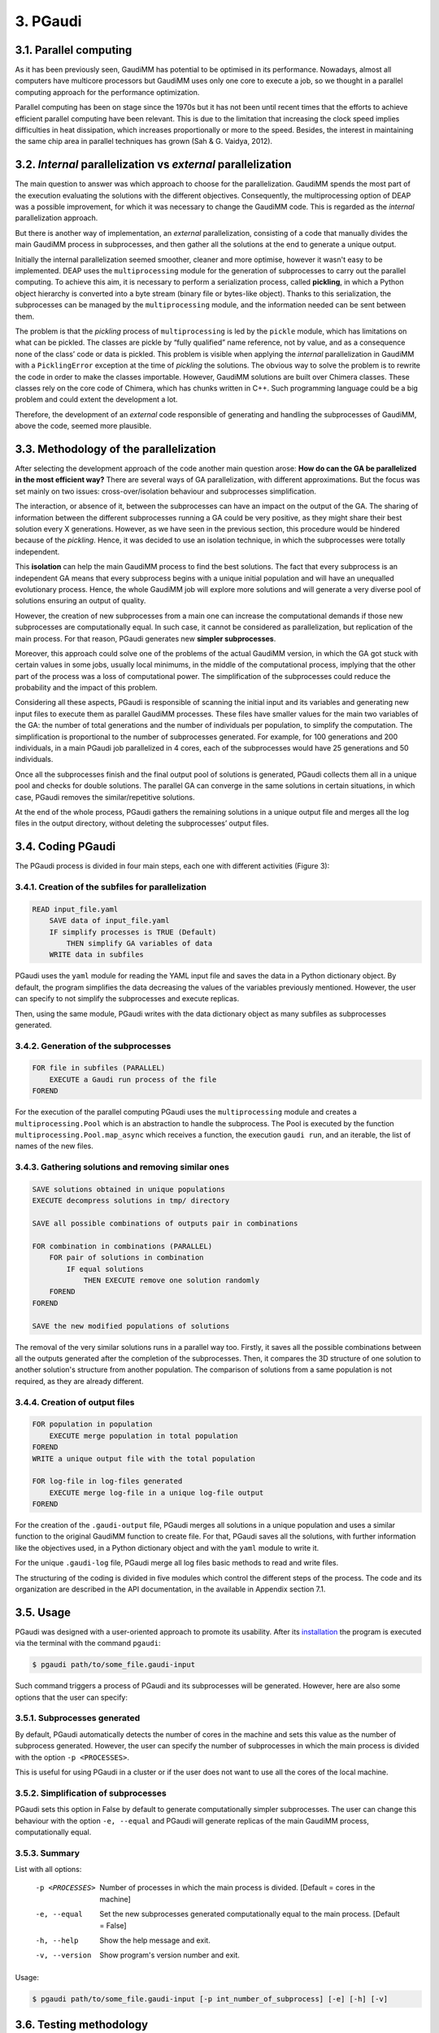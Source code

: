 =========
3. PGaudi
=========

3.1. Parallel computing
=======================

As it has been previously seen, GaudiMM has potential to be optimised in its performance. Nowadays, almost all computers have multicore processors but GaudiMM uses only one core to execute a job, so we thought in a parallel computing approach for the performance optimization.

Parallel computing has been on stage since the 1970s but it has not been until recent times that the efforts to achieve efficient parallel computing have been relevant. This is due to the limitation that increasing the clock speed implies difficulties in heat dissipation, which increases proportionally or more to the speed. Besides, the interest in maintaining the same chip area in parallel techniques has grown (Sah & G. Vaidya, 2012).

3.2. *Internal* parallelization vs *external* parallelization
=============================================================

The main question to answer was which approach to choose for the parallelization. GaudiMM spends the most part of the execution evaluating the solutions with the different objectives. Consequently, the multiprocessing option of DEAP was a possible improvement, for which it was necessary to change the GaudiMM code. This is regarded as the *internal* parallelization approach.

But there is another way of implementation, an *external* parallelization, consisting of a code that manually divides the main GaudiMM process in subprocesses, and then gather all the solutions at the end to generate a unique output.

Initially the internal parallelization seemed smoother, cleaner and more optimise, however it wasn't easy to be implemented. DEAP uses the ``multiprocessing`` module for the generation of subprocesses to carry out the parallel computing. To achieve this aim, it is necessary to perform a serialization process, called **pickling**, in which a Python object hierarchy is converted into a byte stream (binary file or bytes-like object). Thanks to this serialization, the subprocesses can be managed by the ``multiprocessing`` module, and the information needed can be sent between them.

The problem is that the *pickling* process of ``multiprocessing`` is led by the ``pickle`` module, which has limitations on what can be pickled. The classes are pickle by “fully qualified” name reference, not by value, and as a consequence none of the class’ code or data is pickled. This problem is visible when applying the *internal* parallelization in GaudiMM with a ``PicklingError`` exception at the time of *pickling* the solutions. The obvious way to solve the problem is to rewrite the code in order to make the classes importable. However, GaudiMM solutions are built over Chimera classes. These classes rely on the core code of Chimera, which has chunks written in C++. Such programming language could be a big problem and could extent the development a lot.

Therefore, the development of an *external* code responsible of generating and handling the subprocesses of GaudiMM, above the code, seemed more plausible.

3.3. Methodology of the parallelization
=======================================

After selecting the development approach of the code another main question arose: **How do can the GA be parallelized in the most efficient way?** There are several ways of GA parallelization, with different approximations. But the focus was set mainly on two issues: cross-over/isolation behaviour and subprocesses simplification.

The interaction, or absence of it, between the subprocesses can have an impact on the output of the GA. The sharing of information between the different subprocesses running a GA could be very positive, as they might share their best solution every X generations. However, as we have seen in the previous section, this procedure would be hindered because of the *pickling*. Hence, it was decided to use an isolation technique, in which the subprocesses were totally independent.

This **isolation** can help the main GaudiMM process to find the best solutions. The fact that every subprocess is an independent GA means that every subprocess begins with a unique initial population and will have an unequalled evolutionary process. Hence, the whole GaudiMM job will explore more solutions and will generate a very diverse pool of solutions ensuring an output of quality.

However, the creation of new subprocesses from a main one can increase the computational demands if those new subprocesses are computationally equal. In such case, it cannot be considered as parallelization, but replication of the main process. For that reason, PGaudi generates new **simpler subprocesses**.

Moreover, this approach could solve one of the problems of the actual GaudiMM version, in which the GA got stuck with certain values in some jobs, usually local minimums, in the middle of the computational process, implying that the other part of the process was a loss of computational power. The simplification of the subprocesses could reduce the probability and the impact of this problem.

Considering all these aspects, PGaudi is responsible of scanning the initial input and its variables and generating new input files to execute them as parallel GaudiMM processes. These files have smaller values for the main two variables of the GA: the number of total generations and the number of individuals per population, to simplify the computation. The simplification is proportional to the number of subprocesses generated. For example, for 100 generations and 200 individuals, in a main PGaudi job parallelized in 4 cores, each of the subprocesses would have 25 generations and 50 individuals.

Once all the subprocesses finish and the final output pool of solutions is generated, PGaudi collects them all in a unique pool and checks for double solutions. The parallel GA can converge in the same solutions in certain situations, in which case, PGaudi removes the similar/repetitive solutions. 

At the end of the whole process, PGaudi gathers the remaining solutions in a unique output file and merges all the log files in the output directory, without deleting the subprocesses’ output files.

3.4. Coding PGaudi
==================

The PGaudi process is divided in four main steps, each one with different activities (Figure 3):

3.4.1. Creation of the subfiles for parallelization
---------------------------------------------------

.. code-block:: console

    READ input_file.yaml 
        SAVE data of input_file.yaml
        IF simplify processes is TRUE (Default)
            THEN simplify GA variables of data
        WRITE data in subfiles

PGaudi uses the ``yaml`` module for reading the YAML input file and saves the data in a Python dictionary object. By default, the program simplifies the data decreasing the values of the variables previously mentioned. However, the user can specify to not simplify the subprocesses and execute replicas.

Then, using the same module, PGaudi writes with the data dictionary object as many subfiles as subprocesses generated.

3.4.2. Generation of the subprocesses
-------------------------------------

.. code-block:: console

    FOR file in subfiles (PARALLEL)
        EXECUTE a Gaudi run process of the file
    FOREND

For the execution of the parallel computing PGaudi uses the ``multiprocessing`` module and creates a ``multiprocessing.Pool`` which is an abstraction to handle the subprocess. The Pool is executed by the function ``multiprocessing.Pool.map_async`` which receives a function, the execution ``gaudi run``, and an iterable, the list of names of the new files.

3.4.3. Gathering solutions and removing similar ones
----------------------------------------------------

.. code-block:: console

    SAVE solutions obtained in unique populations
    EXECUTE decompress solutions in tmp/ directory
    
    SAVE all possible combinations of outputs pair in combinations
    
    FOR combination in combinations (PARALLEL)
        FOR pair of solutions in combination
            IF equal solutions
                THEN EXECUTE remove one solution randomly
        FOREND
    FOREND

    SAVE the new modified populations of solutions

The removal of the very similar solutions runs in a parallel way too. Firstly, it saves all the possible combinations between all the outputs generated after the completion of the subprocesses. Then, it compares the 3D structure of one solution to another solution's structure from another population. The comparison of solutions from a same population is not required, as they are already different.

3.4.4. Creation of output files
-------------------------------

.. code-block:: console

    FOR population in population
        EXECUTE merge population in total population
    FOREND
    WRITE a unique output file with the total population

    FOR log-file in log-files generated
        EXECUTE merge log-file in a unique log-file output
    FOREND
    
For the creation of the ``.gaudi-output`` file, PGaudi merges all solutions in a unique population and uses a similar function to the original GaudiMM function to create file. For that, PGaudi saves all the solutions, with further information like the objectives used, in a Python dictionary object and with the ``yaml`` module to write it.

For the unique ``.gaudi-log`` file, PGaudi merge all log files basic methods to read and write files.

The structuring of the coding is divided in five modules which control the different steps of the process. The code and its organization are described in the API documentation, in the available in Appendix section 7.1.

.. figure:: fig/pgaudi_scheme.png

    :alt: Diagram of PGaudi's operation
    :align: center
    :scale: 75%

    **Figure 3. A)** Diagram of the main idea of PGaudi’s performance. **B)** Detailed scheme of the different activities in a PGaudi process. The program is both responsible of handling the parallelization and gathering the output.

3.5. Usage
==========

PGaudi was designed with a user-oriented approach to promote its usability. After its
`installation <https://pgaudi.readthedocs.io/en/latest/installation.html>`_ the program is executed via the terminal with the command ``pgaudi``:

.. code-block:: console

    $ pgaudi path/to/some_file.gaudi-input

Such command triggers a process of PGaudi and its subprocesses will be generated. However, here are also some options that the user can specify:

3.5.1. Subprocesses generated
-----------------------------

By default, PGaudi automatically detects the number of cores in the machine and sets this value as the number of subprocess generated. However, the user can specify the number of subprocesses in which the main process is divided with the option ``-p <PROCESSES>``.

This is useful for using PGaudi in a cluster or if the user does not want to use all the cores of the local machine.

3.5.2. Simplification of subprocesses
-------------------------------------
PGaudi sets this option in False by default to generate computationally simpler subprocesses. The user can change this behaviour with the option ``-e, --equal`` and PGaudi will generate replicas of the main GaudiMM process, computationally equal.

3.5.3. Summary
--------------

List with all options:

  -p <PROCESSES>  Number of processes in which the main process is divided.
                  [Default = cores in the machine]
  -e, --equal     Set the new subprocesses generated computationally equal to
                  the main process. [Default = False]
  -h, --help      Show the help message and exit.
  -v, --version   Show program's version number and exit.

Usage:

.. code-block:: console

    $ pgaudi path/to/some_file.gaudi-input [-p int_number_of_subprocess] [-e] [-h] [-v]

3.6. Testing methodology
========================

For testing PGaudi we performed a benchmark with a set of 85 diverse protein-ligand systems used as a standard for testing the performance of docking programs (Hartshorn et al., 2007). As it has been mentioned before, GaudiMM has field for improvement when talking about molecular dockings as its success ratio is lower than other docking programs like GOLD. Thus, we decided to use this set to test the program in a challenging situation and in this way observe more easily substantial changes in its performance.

The original set had very diverse systems, including systems with metal coordination. However, PGaudi uses the reference GaudiMM version for the parallel subprocesses and it does not use the extension for metals (Sciortino et al., 2019), so it was decided to remove them. Furthermore, there were systems whose MOL2 files had Dummy atoms, which were substituted by Carbone atoms to avoid problems with Chimera. After these modifications, a set of 71 different systems was obtained.

For the performance optimization test, 12 systems from this set were randomly selected, with the PDB codes: 1IA1, 1IG3, 1J3J, 1JLA, 1K3U, 1KE5, 1MMV, 1N1M, 1N2J ,1N2V, 1N46 and 1NAV. The scores obtained, the success ratio and the execution time for different jobs of PGaudi and GaudiMM for the 12 systems were then compared. The PGaudi jobs were performed with a parallelization of eight cores, generating eight independent subprocesses. Moreover, three different situations and different GA variables values for each system were applied (Table 2).

Table 2

Another test was carried out to obtain the whole success ratio for molecular docking with the 71 systems set. For the test, PGaudi with 200 generations and 400 individuals for the GA variables was used because with them, robust and constant scores’ values were obtained with the reduced set.

All the jobs were executed three times and with a **search radius** of 5 Å. The search radius determines the search sphere from an **anchor atom** and a radius value. This search sphere is the space where the program can explore different conformations of the ligand, as long as the anchor atom is inside, so, part of the ligand can stay outside the sphere. In this way, the overall search space will depend both on the search radius and the size of the ligand.

To select this value, another test for checking the output was performed with different values of the search radius: 1 Å, 5 Å and 6 Å, selecting as anchor atom the closest atom to the mass centre. With 1Å very good results were obtained, with a 90.9 % of success (Table 3), but they weren’t fair enough because in the systems with ligands of little size the whole search space was too small and GaudiMM could barely explore different solutions.

Regarding the other two lengths of search radius, similar results were retrieved, but with a slight improvement for 5 Å (Table 3). Moreover, a manual check with the molecular framework UCSF Chimera was performed, to see how the whole search space varied with the size of the ligands and if that space let GaudiMM to explore all the active regions space (Figure 4).

Table 3

The objectives used for the jobs were:

* **Clashes** to avoid the molecules to collapse with intramolecular interactions.
* **Vina** to score the free energy of binding and the bound conformation (Trott & Olson, 2010).

The rest of the parameters used are described in the Appendix 7.2 section with a template input file.

Figure 4

3.7. Results
============

3.7.1. Benchmarking comparative
-------------------------------

The comparison in the execution time showed a great decrease in the mean execution time per calculation for each situation in approximate 50 times (Figure 5). However, comparing the vina score of the results, there were better results for the non-parallelized jobs (Figure 6). In all situations, they obtained more negative scores indicating better generated solutions.

This difference between PGaudi and reference GaudiMM was smaller with larger values for the GA variables, going from a difference of 28.22 % for the mean vina score in the systems with 100 generations and 200 individuals (100/200) to a difference of 7.25 % for systems with 200 generations and 400 individuals (200/400). Moreover, the standard deviation of the vina score obtained from the replicas also decreased from ±0.91 to ±0.52 in the case of the GaudiMM jobs, and from ±1.69 to ±0.40 for PGaudi jobs. Therefore, the decrease was more significant for the parallelized jobs. Such decrease is also visible in the mean RMSD of the solutions (Figure 1S).

Figure 5

Figure 6

Vina score is an indicative of better solutions and should correspond with solutions geometrically similar to the cryptographically obtained ligand model, the **reference ligand**. However, this could not always be the case, so the computation of the success ratios was considered for the best one, the top 5, the top 10 and the top 20 vina score solutions, apart from all solutions. In total, we calculated five success ratios for each replica.

Here, the success ratio is presented for the top 10 solutions (Figure 7), being the other top success ratios similar to this. Initially, in the condition 100/200, it was observed that the GaudiMM results were better than the PGaudi results for the 2 Å threshold. However, as the GA variables values were increased, an overall improvement was observed in every threshold for PGaudi. At this point, the variation in the GA variables values demonstrated to significantly affect the PGaudi results.

Figure 7

Then, this variation was observed in more detail for the GaudiMM (Figure 8) and PGaudi (Figure 9) for top 10. In the first ones, there was not much difference in the solutions obtained, only worse results for the middle condition, probably due to the stochastic nature of the GA. Nevertheless, for the PGaudi results a clear improvement with larger GA variables values was observed. This confirmed that these variables **did affect** the PGaudi results.

Figure 8

Figure 9

Later, the success ratio of PGaudi for all solutions was evaluated and not only for the top 10 solutions. Surprisingly, in this case, the solutions were always better than GaudiMM results (Figure 10), and there was not much difference between the different conditions (Figure 2S).

Figure 10

After that, another PGaudi tests for lesser values of GA variables was decided to be executed: 100/100, 75/100, 48/96, 50/50, 50/25 and 24/12. It was observed that the success ratios of all the solutions were similar except for the 24/12 condition, where the success ratio achieved a 16.67 % for a RMSD threshold of 2 Å for solutions (data not shown).

Taking these results into account it is thought that the isolation of the subprocesses generated allowed PGaudi to search more solutions and greatly expand the conformational space explored. Having independents and unique processes of evolution increases the probability of generating different solutions, and because of that, even in poor GA variables conditions, PGaudi is able to find possible optimal solutions candidates. The strategy of generate isolated “islands” is also used by GOLD and is a powerful tool for its excellent results.

However, the **simplification** is responsible of the decrease in the vina score achieved by the solutions. And as a consequence, although PGaudi generates more solutions than GaudiMM because of the multiple subprocesses, these solutions are not sufficiently optimised to have an excellent vina score. There are multiple good solutions, but with a variety of scores, and not always the best scores; in other words, the results are not consistent. The increase of these variables has generated better solutions, with better score and less variability on it. However, this increase may have a limit in the improvement of solutions because no changes for GaudiMM conditions were observed.

On the other hand, this simplification is responsible of the great improvement in the execution time, apart from the fact that more cores were used. The increase on the computationally demands by the GA is not lineal but exponential, so as a result, the reduction of the variables values in eight does not reduce the execution time in eight, but in approximately fifty times.

Therefore, there is a balance between execution time and the consistency of the output affected directly by the GA variables values and their simplification and the generation of isolated subprocesses with its own evolutionary process.

3.7.2. Ratio success of complete benchmarking
---------------------------------------------

The results of the complete benchmarking were analysed calculating the success ratio for the best, top 5, top 10 and top 20 vina score and for all solutions (Figure 11). They were consistent with the above results presented and seemed promising.

In the original GaudiMM paper (Rodríguez-Guerra Pedregal et al., 2017) it was performed a benchmark with 4 datasets similar to the one used in this Thesis. The results of that benchmark were, considering all solutions, about 45.45 % for 2,5 Å threshold and 57.58 % for 3Å threshold. There is a significant difference between that results with the obtained with PGaudi: 45.45 % vs 71.01 % and 57.58 % vs 76.81 %.

This improvement on the success ratio is probably due to the generation of isolated subprocesses, with their higher GA variables values to maintain the output consistency, but also because the GaudiMM version used in this Thesis has modifications. In the newer version, the anchor atom is the closest atom to the mass centre, meanwhile, in the older GaudiMM version, is the first atom of the ligand sequence. The search radius was different too, using this time a smaller radius of 5 Å, instead of 12 Å.

All these modifications demonstrate that there is still plenty room for improving the program and algorithm to achieve better success ratios, being the parallelization a key factor for it.

Figure 11
